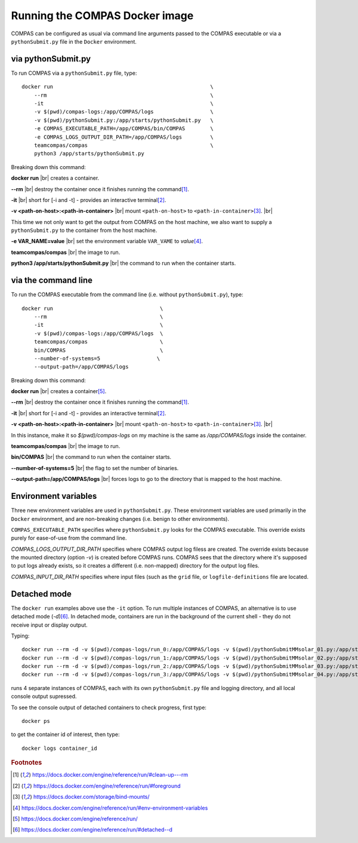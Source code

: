 Running the COMPAS Docker image
===============================

COMPAS can be configured as usual via command line arguments passed to the COMPAS executable or via a ``pythonSubmit.py`` file in the 
``Docker`` environment.


via pythonSubmit.py
-------------------

To run COMPAS via a ``pythonSubmit.py`` file, type::

    docker run                                                  \
        --rm                                                    \
        -it                                                     \
        -v $(pwd)/compas-logs:/app/COMPAS/logs                  \
        -v $(pwd)/pythonSubmit.py:/app/starts/pythonSubmit.py   \
        -e COMPAS_EXECUTABLE_PATH=/app/COMPAS/bin/COMPAS        \
        -e COMPAS_LOGS_OUTPUT_DIR_PATH=/app/COMPAS/logs         \
        teamcompas/compas                                       \
        python3 /app/starts/pythonSubmit.py                     


Breaking down this command:

**docker run** |br|
creates a container.

**--rm** |br|
destroy the container once it finishes running the command\ [#f1]_.

**-it** |br|
short for [-i and -t] - provides an interactive terminal\ [#f2]_.

**-v <path-on-host>:<path-in-container>** |br|
mount ``<path-on-host>`` to ``<path-in-container>``\ [#f3]_. |br|

This time we not only want to get the output from COMPAS on the host machine, we also want to supply a ``pythonSubmit.py`` to the 
container from the host machine.

**-e VAR_NAME=value** |br|
set the environment variable ``VAR_VAME`` to `value`\ [#f4]_.

**teamcompas/compas** |br|
the image to run.

**python3 /app/starts/pythonSubmit.py** |br|
the command to run when the container starts.


via the command line
--------------------

To run the COMPAS executable from the command line (i.e. without ``pythonSubmit.py``), type::

    docker run                                  \
        --rm                                    \
        -it                                     \
        -v $(pwd)/compas-logs:/app/COMPAS/logs  \
        teamcompas/compas                       \
        bin/COMPAS                              \
        --number-of-systems=5                  \
        --output-path=/app/COMPAS/logs


Breaking down this command:

**docker run** |br|
creates a container\ [#f5]_.

**--rm** |br|
destroy the container once it finishes running the command\ [#f1]_.

**-it** |br|
short for [-i and -t] - provides an interactive terminal\ [#f2]_.

**-v <path-on-host>:<path-in-container>** |br|
mount ``<path-on-host>`` to ``<path-in-container>``\ [#f3]_. |br|

In this instance, make it so `$(pwd)/compas-logs` on my machine is the same as `/app/COMPAS/logs` inside the container.

**teamcompas/compas** |br|
the image to run.

**bin/COMPAS** |br|
the command to run when the container starts.

**--number-of-systems=5** |br|
the flag to set the number of binaries.

**--output-path=/app/COMPAS/logs** |br|
forces logs to go to the directory that is mapped to the host machine.



Environment variables
---------------------

Three new environment variables are used in ``pythonSubmit.py``.  These environment variables are used primarily in the ``Docker``
environment, and are non-breaking changes (i.e. benign to other environments).

``COMPAS_EXECUTABLE_PATH`` specifies where ``pythonSubmit.py`` looks for the COMPAS executable. This override exists purely for 
ease-of-use from the command line.

`COMPAS_LOGS_OUTPUT_DIR_PATH` specifies where COMPAS output log filess are created. The override exists because the mounted directory 
(option `-v`) is created before COMPAS runs. COMPAS sees that the directory where it's supposed to put logs already exists, so it 
creates a different (i.e. non-mapped) directory for the output log files.

`COMPAS_INPUT_DIR_PATH` specifies where input files (such as the ``grid`` file, or ``logfile-definitions`` file are located.


Detached mode
-------------

The ``docker run`` examples above use the ``-it`` option.
To run multiple instances of COMPAS, an alternative is to use detached mode (`-d`)\ [#f6]_. In detached mode, containers are run in 
the background of the current shell - they do not receive input or display output.

Typing::

    docker run --rm -d -v $(pwd)/compas-logs/run_0:/app/COMPAS/logs -v $(pwd)/pythonSubmitMMsolar_01.py:/app/starts/pythonSubmit.py teamcompas/compas python3 /app/starts/pythonSubmit.py &
    docker run --rm -d -v $(pwd)/compas-logs/run_1:/app/COMPAS/logs -v $(pwd)/pythonSubmitMMsolar_02.py:/app/starts/pythonSubmit.py teamcompas/compas python3 /app/starts/pythonSubmit.py &
    docker run --rm -d -v $(pwd)/compas-logs/run_2:/app/COMPAS/logs -v $(pwd)/pythonSubmitMMsolar_03.py:/app/starts/pythonSubmit.py teamcompas/compas python3 /app/starts/pythonSubmit.py &
    docker run --rm -d -v $(pwd)/compas-logs/run_3:/app/COMPAS/logs -v $(pwd)/pythonSubmitMMsolar_04.py:/app/starts/pythonSubmit.py teamcompas/compas python3 /app/starts/pythonSubmit.py &

runs 4 separate instances of COMPAS, each with its own ``pythonSubmit.py`` file and logging directory, and all local console output supressed.

To see the console output of detached containers to check progress, first type::

  docker ps

to get the container id of interest, then type::

    docker logs container_id


.. rubric:: Footnotes

.. [#f1] https://docs.docker.com/engine/reference/run/#clean-up---rm
.. [#f2] https://docs.docker.com/engine/reference/run/#foreground
.. [#f3] https://docs.docker.com/storage/bind-mounts/
.. [#f4] https://docs.docker.com/engine/reference/run/#env-environment-variables
.. [#f5] https://docs.docker.com/engine/reference/run/
.. [#f6] https://docs.docker.com/engine/reference/run/#detached--d

